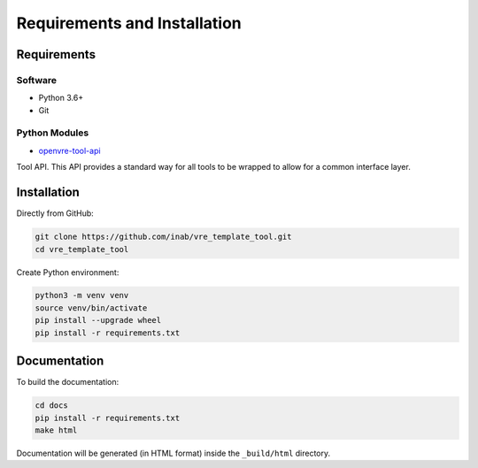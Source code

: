 Requirements and Installation
=============================

Requirements
------------

Software
^^^^^^^^

- Python 3.6+
- Git

Python Modules
^^^^^^^^^^^^^^

- `openvre-tool-api <https://github.com/inab/openvre-tool-api>`_

Tool API. This API provides a standard way for all tools to be wrapped to allow for a common interface layer.

Installation
------------

Directly from GitHub:

.. code:: console

   git clone https://github.com/inab/vre_template_tool.git
   cd vre_template_tool

Create Python environment:

.. code:: console

   python3 -m venv venv
   source venv/bin/activate
   pip install --upgrade wheel
   pip install -r requirements.txt


Documentation
-------------

To build the documentation:

.. code:: console

   cd docs
   pip install -r requirements.txt
   make html

Documentation will be generated (in HTML format) inside the ``_build/html`` directory.